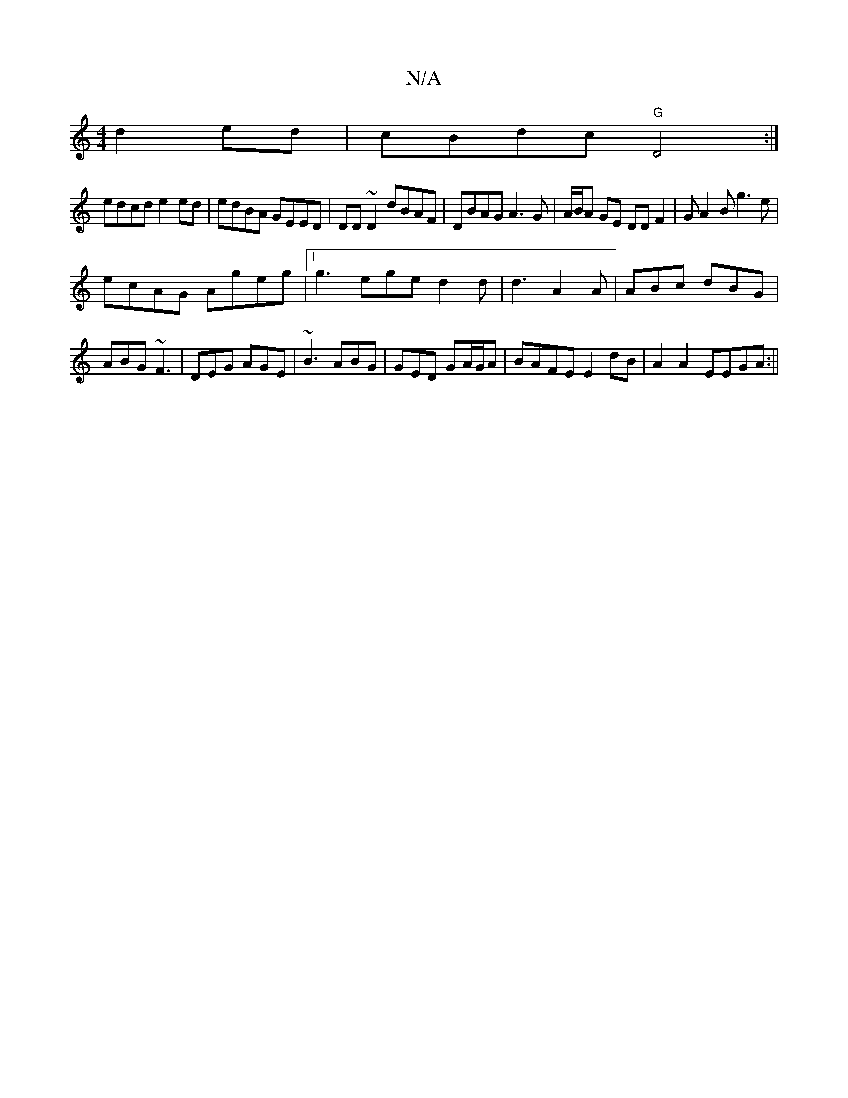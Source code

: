X:1
T:N/A
M:4/4
R:N/A
K:Cmajor
d2ed|cBdc "G"D4:|
edcd e2ed|edBA GEED|DD~D2 dBAF|DBAG A3G|A/B/A GE DD F2|GA2B g3e|
ecAG Ageg|1 g3 ege d2d|d3 A2A|ABc dBG|ABG ~F3|DEG AGE|~B3 ABG|GED GA/G/A|BAFE E2dB |A2 A2 EEGA:||

|:~G3 BGG:|2 | ~A3
